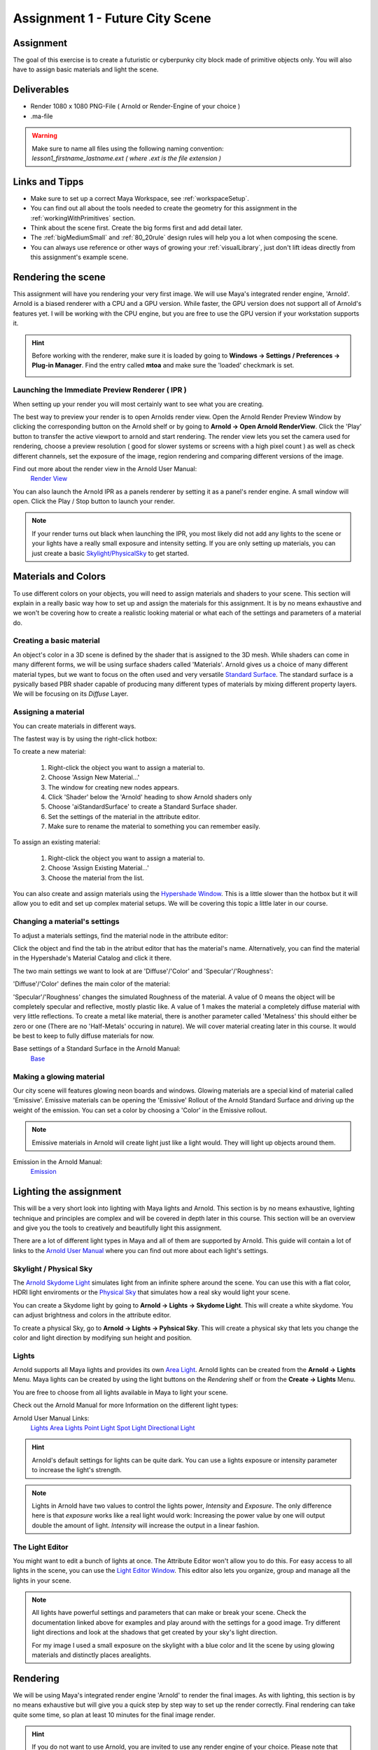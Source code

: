 ################################
Assignment 1 - Future City Scene
################################

.. image:: ./images/primitiveCity_comp_v001.png

**********
Assignment
**********

The goal of this exercise is to create a futuristic or cyberpunky city block made of 
primitive objects only. You will also have to assign basic materials and light the
scene.

************
Deliverables
************

* Render 1080 x 1080 PNG-File ( Arnold or Render-Engine of your choice )
* .ma-file

.. warning::
    | Make sure to name all files using the following naming convention:
    | *lesson1_firstname_lastname.ext ( where .ext is the file extension )*

***************
Links and Tipps
***************

* Make sure to set up a correct Maya Workspace, see :ref:`workspaceSetup`.
* You can find out all about the tools needed to create the geometry for 
  this assignment in the :ref:`workingWithPrimitives` section.
* Think about the scene first. Create the big forms first and add detail later.
* The :ref:`bigMediumSmall` and :ref:`80_20rule` design rules will help you a 
  lot when composing the scene.
* You can always use reference or other ways of growing your :ref:`visualLibrary`,
  just don't lift ideas directly from this assignment's example scene. 

*******************
Rendering the scene
*******************
This assignment will have you rendering your very first image. We will use Maya's integrated
render engine, 'Arnold'. Arnold is a biased renderer with a CPU and a GPU version. While faster,
the GPU version does not support all of Arnold's features yet. I will be working with the CPU
engine, but you are free to use the GPU version if your workstation supports it.

.. hint::
    Before working with the renderer, make sure it is loaded by going to **Windows -> Settings / Preferences -> Plug-in Manager**.
    Find the entry called **mtoa** and make sure the 'loaded' checkmark is set.

    .. image:: ./images/arnoldLoaded.png

Launching the Immediate Preview Renderer ( IPR )
================================================
When setting up your render you will most certainly want to see what you are creating. 

The best way to preview your render is to open Arnolds render view.
Open the Arnold Render Preview Window by clicking the corresponding button on the Arnold shelf or
by going to **Arnold -> Open Arnold RenderView**. Click the 'Play' button to transfer the active
viewport to arnold and start rendering. The render view lets you set the camera used for rendering,
choose a preview resolution ( good for slower systems or screens with a high pixel count ) as well
as check different channels, set the exposure of the image, region rendering and comparing different
versions of the image.

Find out more about the render view in the Arnold User Manual:
    `Render View <https://docs.arnoldrenderer.com/display/A5AFMUG/Arnold+RenderView+Window>`_

.. image:: ./images/arnoldRenderViewIPR.png


You can also launch the Arnold IPR as a panels renderer by setting it as a panel's render engine. 
A small window will open. 
Click the Play / Stop button to launch your render.

.. image:: ./images/arnoldIPR_viewport.png


.. note::
    If your render turns out black when launching the IPR, you most likely did not add any lights to the
    scene or your lights have a really small exposure and intensity setting.
    If you are only setting up materials, you can just create a basic `<Skylight / Physical Sky>`__ to get
    started.


********************
Materials and Colors
********************

To use different colors on your objects, you will need to assign materials and shaders
to your scene. This section will explain in a really basic way how to set up and 
assign the materials for this assignment. It is by no means exhaustive and we won't be
covering how to create a realistic looking material or what each of the settings and
parameters of a material do.

Creating a basic material
=========================
An object's color in a 3D scene is defined by the shader that is assigned to the 3D mesh.
While shaders can come in many different forms, we will be using surface shaders called 
'Materials'. Arnold gives us a choice of many different material types, but we want to focus
on the often used and very versatile `Standard Surface <https://docs.arnoldrenderer.com/display/A5AFMUG/Standard+Surface>`__.
The standard surface is a pysically based PBR shader capable of producing many different 
types of materials by mixing different property layers. We will be focusing on its *Diffuse* Layer.

Assigning a material
====================
You can create materials in different ways.

The fastest way is by using the right-click hotbox:

To create a new material:

    .. image:: ./images/assignNewStandardSurface.png

    1. Right-click the object you want to assign a material to.
    2. Choose 'Assign New Material...'
    3. The window for creating new nodes appears.
    4. Click 'Shader' below the 'Arnold' heading to show Arnold shaders only
    5. Choose 'aiStandardSurface' to create a Standard Surface shader.
    6. Set the settings of the material in the attribute editor.
    7. Make sure to rename the material to something you can remember easily.

To assign an existing material:

    .. image:: ./images/assignExistingMaterial.png
    
    1. Right-click the object you want to assign a material to.
    2. Choose 'Assign Existing Material...'
    3. Choose the material from the list.

You can also create and assign materials using the `Hypershade Window <https://help.autodesk.com/view/MAYAUL/2020/ENU/?guid=GUID-252707EC-4AAF-4D3F-9600-804F783652B7>`__.
This is a little slower than the hotbox but it will allow you to edit and set up complex material setups.
We will be covering this topic a little later in our course.

Changing a material's settings
==============================

.. image:: ./images/attributeEditor_materialSettings.png

To adjust a materials settings, find the material node in the attribute editor:

Click the object and find the tab in the atribut editor that has the material's name. Alternatively, you can find 
the material in the Hypershade's Material Catalog and click it there.

The two main settings we want to look at are 'Diffuse'/'Color' and 'Specular'/'Roughness':

'Diffuse'/'Color' defines the main color of the material:

.. image:: ./images/arnold_changeColor.gif

'Specular'/'Roughness' changes the simulated Roughness of the material. A value of 0 means the object
will be completely specular and reflective, mostly plastic like. A value of 1 makes the material a 
completely diffuse material with very little reflections. To create a metal like material, there is 
another parameter called 'Metalness' this should either be zero or one (There are no 'Half-Metals' occuring
in nature). We will cover material creating later in this course. It would be best to keep to fully diffuse
materials for now.

.. image:: ./images/arnold_changeRoughness.gif

Base settings of a Standard Surface in the Arnold Manual:
    `Base <https://docs.arnoldrenderer.com/display/A5AFMUG/Base>`__

Making a glowing material
=========================
Our city scene will features glowing neon boards and windows. Glowing materials are a special kind of material
called 'Emissive'. Emissive materials can be opening the 'Emissive' Rollout of the Arnold Standard Surface and 
driving up the weight of the emission. You can set a color by choosing a 'Color' in the Emissive rollout.

.. image:: ./images/arnold_ChangeEmission.gif

.. note::
    Emissive materials in Arnold will create light just like a light would. They will light up objects around
    them.

Emission in the Arnold Manual:
    `Emission <https://docs.arnoldrenderer.com/display/A5AFMUG/Emission>`__


***********************
Lighting the assignment
***********************

This will be a very short look into lighting with Maya lights and Arnold. This section
is by no means exhaustive, lighting technique and principles are complex and will be 
covered in depth later in this course. 
This section will be an overview and give you the tools to creatively and beautifully 
light this assignment.

There are a lot of different light types in Maya and all of them are supported by Arnold.
This guide will contain a lot of links to the 
`Arnold User Manual <https://docs.arnoldrenderer.com/display/A5AFMUG/Arnold+for+Maya+User+Guide>`__
where you can find out more about each light's settings.


Skylight / Physical Sky
=======================
The `Arnold Skydome Light <https://docs.arnoldrenderer.com/display/A5AFMUG/Ai+Skydome+Light>`__ 
simulates light from an infinite sphere around the scene. You can use this with a flat color, 
HDRI light enviroments or the `Physical Sky <https://docs.arnoldrenderer.com/display/A5AFMUG/Physical+Sky>`__
that simulates how a real sky would light your scene.

You can create a Skydome light by going to **Arnold -> Lights -> Skydome Light**. This will create 
a white skydome. You can adjust brightness and colors in the attribute editor.

.. image:: ./images/createSkydome.png

To create a physical Sky, go to **Arnold -> Lights -> Pyhsical Sky**. This will create a physical
sky that lets you change the color and light direction by modifying sun height and position.

.. image:: ./images/createPhysSky.png


Lights
======
Arnold supports all Maya lights and provides its own `Area Light <https://docs.arnoldrenderer.com/display/A5AFMUG/Ai+Area+Light>`__.
Arnold lights can be created from the **Arnold -> Lights** Menu. 
Maya lights can be created by using the light buttons on the *Rendering* shelf or from the **Create -> Lights** Menu.

You are free to choose from all lights available in Maya to light your scene. 

Check out the Arnold Manual for more  Information on the different light types:

Arnold User Manual Links:
    `Lights <https://docs.arnoldrenderer.com/display/A5AFMUG/Lights>`__
    `Area Lights <https://docs.arnoldrenderer.com/display/A5AFMUG/Ai+Area+Light>`__
    `Point Light <https://docs.arnoldrenderer.com/display/A5AFMUG/Point+Light>`__
    `Spot Light <https://docs.arnoldrenderer.com/display/A5AFMUG/Spot+Light>`__
    `Directional Light <https://docs.arnoldrenderer.com/display/A5AFMUG/Spot+Light>`__

.. hint::
    Arnold's default settings for lights can be quite dark. You can use a lights exposure or intensity 
    parameter to increase the light's strength.

.. note::
    Lights in Arnold have two values to control the lights power, *Intensity* and *Exposure*.
    The only difference here is that *exposure* works like a real light would work: Increasing 
    the power value by one will output double the amount of light.
    *Intensity* will increase the output in a linear fashion.

The Light Editor
================
.. image:: ./images/lightEditor.png

You might want to edit a bunch of lights at once. The Attribute Editor won't allow you to do this. For
easy access to all lights in the scene, you can use the `Light Editor Window <https://help.autodesk.com/view/MAYAUL/2020/ENU/?guid=GUID-72B6C563-E93A-4A03-8F9B-8168FB8E3C52>`__.
This editor also lets you organize, group and manage all the lights in your scene.

.. note::
    All lights have powerful settings and parameters that can make or break your scene. Check the
    documentation linked above for examples and play around with the settings for a good image.
    Try different light directions and look at the shadows that get created by your sky's light direction.
    
    For my image I used a small exposure on the skylight with a blue color and lit the scene by using 
    glowing materials and distinctly places arealights.


*********
Rendering
*********
We will be using Maya's integrated render engine 'Arnold' to render the final images.
As with lighting, this section is by no means exhaustive but will give you a quick step
by step way to set up the render correctly. 
Final rendering can take quite some time, so plan at least 10 minutes for the final
image render.

.. hint:: 
    If you do not want to use Arnold, you are invited to use any render engine of
    your choice. Please note that this is your own resposibility and I won't be able
    to support all render engines.
